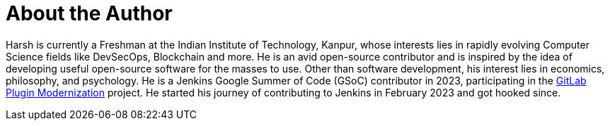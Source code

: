 = About the Author
:page-author_name: Harsh Pratap Singh
:page-github: harsh-ps-2003
:page-twitter: harsh_ps2003
:page-linkedin: harsh-pratap-singh-787485255
:page-authoravatar: ../../images/images/avatars/harsh-ps-2003.jpg


Harsh is currently a Freshman at the Indian Institute of Technology, Kanpur, whose interests lies in rapidly evolving Computer Science fields like DevSecOps, Blockchain and more. He is an avid open-source contributor and is inspired by the idea of developing useful open-source software for the masses to use. Other than software development, his interest lies in economics, philosophy, and psychology. He is a Jenkins Google Summer of Code (GSoC) contributor in 2023, participating in the link:https://github.com/jenkinsci/gitlab-plugin[GitLab Plugin Modernization] project. He started his journey of contributing to Jenkins in February 2023 and got hooked since.
